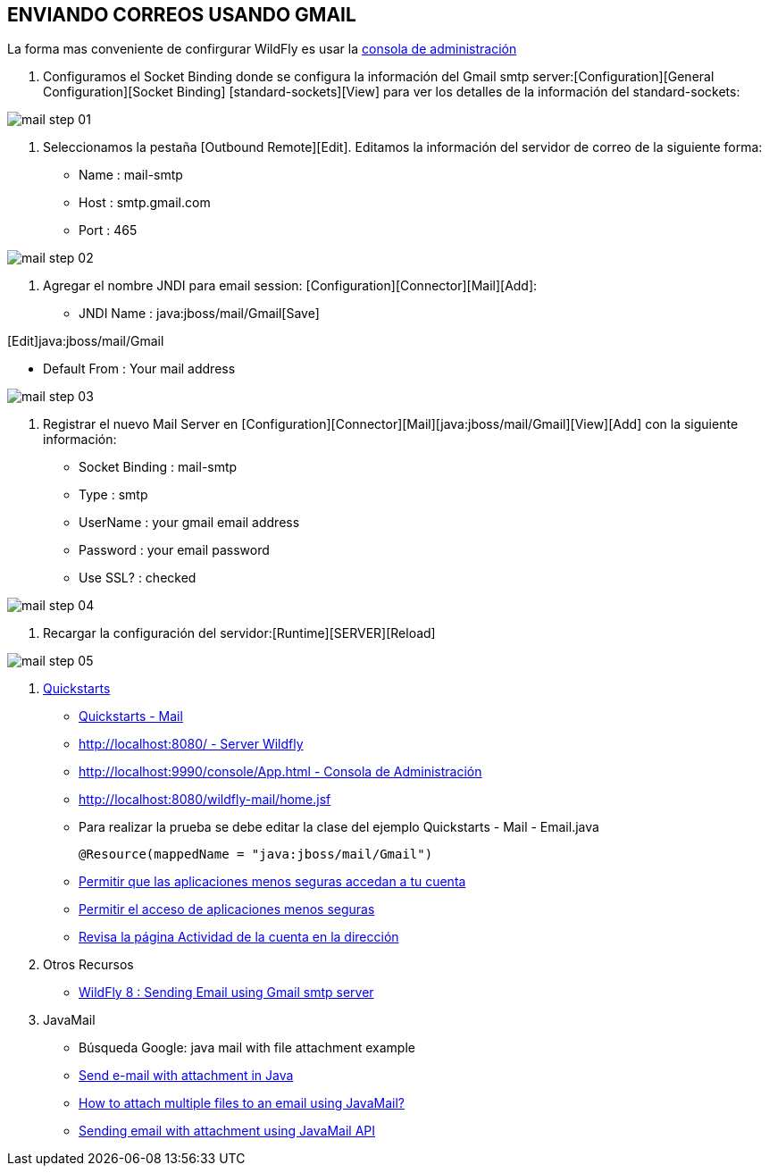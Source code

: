 [[wildfly-gmail]]

////
a=&#225; e=&#233; i=&#237; o=&#243; u=&#250;

A=&#193; E=&#201; I=&#205; O=&#211; U=&#218;

n=&#241; N=&#209;
////


== ENVIANDO CORREOS USANDO GMAIL

La forma mas conveniente de confirgurar WildFly es usar la http://localhost:9990/console/App.html[consola de administraci&#243;n]

1. Configuramos el Socket Binding donde se configura la informaci&#243;n del Gmail smtp server:[Configuration][General Configuration][Socket Binding]
[standard-sockets][View] para ver los detalles de la informaci&#243;n del standard-sockets:

image::images/mail_step_01.png[]

2. Seleccionamos la pesta&#241;a [Outbound Remote][Edit]. Editamos la informaci&#243;n del servidor de correo de la siguiente forma:

* Name : mail-smtp
* Host : smtp.gmail.com
* Port : 465

image::images/mail_step_02.png[]


3. Agregar el nombre JNDI para email session: [Configuration][Connector][Mail][Add]:

* JNDI Name : java:jboss/mail/Gmail[Save]

[Edit]java:jboss/mail/Gmail

* Default From : Your mail address

image::images/mail_step_03.png[]

4. Registrar el nuevo Mail Server en [Configuration][Connector][Mail][java:jboss/mail/Gmail][View][Add] con la siguiente informaci&#243;n:

* Socket Binding : mail-smtp
* Type : smtp
* UserName : your gmail email address
* Password : your email password
* Use SSL? : checked

image::images/mail_step_04.png[]

5. Recargar la configuraci&#243;n del servidor:[Runtime][SERVER][Reload]

image::images/mail_step_05.png[]

6. http://github.com/wildfly/quickstart[Quickstarts]

* https://github.com/wildfly/quickstart/tree/master/mail[Quickstarts - Mail]

* http://localhost:8080/[http://localhost:8080/ - Server Wildfly]

* http://localhost:9990/console/App.html[http://localhost:9990/console/App.html - Consola de Administraci&#243;n]

* http://localhost:8080/wildfly-mail/home.jsf[http://localhost:8080/wildfly-mail/home.jsf]

* Para realizar la prueba se debe editar la clase del ejemplo Quickstarts - Mail - Email.java

    @Resource(mappedName = "java:jboss/mail/Gmail")

* https://support.google.com/accounts/answer/6010255[Permitir que las aplicaciones menos seguras accedan a tu cuenta]

* https://www.google.com/settings/security/lesssecureapps[Permitir el acceso de aplicaciones menos seguras]

* https://security.google.com/settings/security/activity[Revisa la p&#225;gina Actividad de la cuenta en la direcci&#243;n]

7. Otros Recursos

* http://www.opensiam.com/2014/06/wildfly-8-sending-email-using-gmail.html[WildFly 8 : Sending Email using Gmail smtp server]

8. JavaMail

* B&#250;squeda Google: java mail with file attachment example
* http://www.codejava.net/java-ee/javamail/send-e-mail-with-attachment-in-java[Send e-mail with attachment in Java]
* http://stackoverflow.com/questions/3177616/how-to-attach-multiple-files-to-an-email-using-javamail[How to attach multiple files to an email using JavaMail?]
* http://www.javatpoint.com/example-of-sending-attachment-with-email-using-java-mail-api[Sending email with attachment using JavaMail API]
